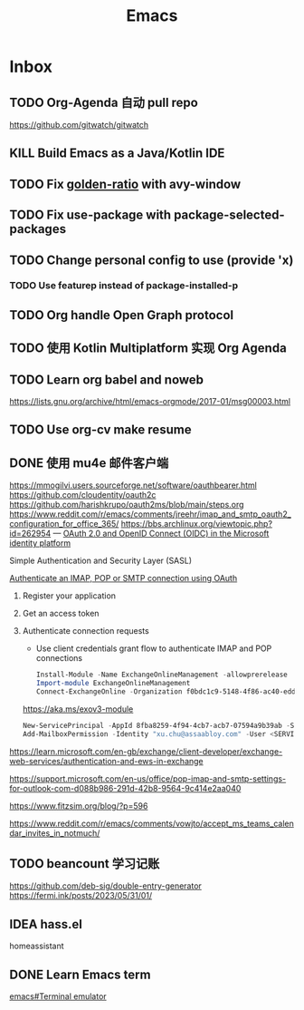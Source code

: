#+title: Emacs
* Inbox
** TODO Org-Agenda 自动 pull repo
SCHEDULED: <2024-05-06 Mon>
https://github.com/gitwatch/gitwatch
** KILL Build Emacs as a Java/Kotlin IDE
SCHEDULED: <2024-04-24 Wed>
** TODO Fix [[file:~/.emacs.d/cats/+windows.el::(use-package golden-ratio][golden-ratio]] with avy-window
** TODO Fix use-package with package-selected-packages
** TODO Change personal config to use (provide 'x)
*** TODO Use featurep instead of package-installed-p
** TODO Org handle Open Graph protocol
SCHEDULED: <2024-08-19 Mon>
** TODO 使用 Kotlin Multiplatform 实现 Org Agenda
SCHEDULED: <2025-05-01 Thu>
** TODO Learn org babel and noweb
https://lists.gnu.org/archive/html/emacs-orgmode/2017-01/msg00003.html
** TODO Use org-cv make resume
SCHEDULED: <2024-09-01 Sun>
** DONE 使用 mu4e 邮件客户端
SCHEDULED: <2024-08-07 Wed>
https://mmogilvi.users.sourceforge.net/software/oauthbearer.html
https://github.com/cloudentity/oauth2c
https://github.com/harishkrupo/oauth2ms/blob/main/steps.org
https://www.reddit.com/r/emacs/comments/jreehr/imap_and_smtp_oauth2_configuration_for_office_365/
https://bbs.archlinux.org/viewtopic.php?id=262954
---
[[https://learn.microsoft.com/en-us/azure/active-directory/develop/active-directory-v2-protocols][OAuth 2.0 and OpenID Connect (OIDC) in the Microsoft identity platform]]

Simple Authentication and Security Layer (SASL)

[[https://learn.microsoft.com/en-gb/exchange/client-developer/legacy-protocols/how-to-authenticate-an-imap-pop-smtp-application-by-using-oauth][Authenticate an IMAP, POP or SMTP connection using OAuth]]
1. Register your application
2. Get an access token
3. Authenticate connection requests
   - Use client credentials grant flow to authenticate IMAP and POP connections
   #+begin_src powershell
     Install-Module -Name ExchangeOnlineManagement -allowprerelease
     Import-module ExchangeOnlineManagement
     Connect-ExchangeOnline -Organization f0bdc1c9-5148-4f86-ac40-edd976e1814c
   #+end_src
   https://aka.ms/exov3-module

   #+begin_src powershell
     New-ServicePrincipal -AppId 8fba8259-4f94-4cb7-acb7-07594a9b39ab -ServiceId <OBJECT_ID> [-Organization <ORGANIZATION_ID>]
     Add-MailboxPermission -Identity "xu.chu@assaabloy.com" -User <SERVICE_PRINCIPAL_ID> -AccessRights FullAccess
   #+end_src
https://learn.microsoft.com/en-gb/exchange/client-developer/exchange-web-services/authentication-and-ews-in-exchange

https://support.microsoft.com/en-us/office/pop-imap-and-smtp-settings-for-outlook-com-d088b986-291d-42b8-9564-9c414e2aa040

https://www.fitzsim.org/blog/?p=596

https://www.reddit.com/r/emacs/comments/vowjto/accept_ms_teams_calendar_invites_in_notmuch/
** TODO beancount 学习记账
SCHEDULED: <2024-08-12 Mon>
https://github.com/deb-sig/double-entry-generator
https://fermi.ink/posts/2023/05/31/01/
** IDEA hass.el
homeassistant
** DONE Learn Emacs term
SCHEDULED: <2023-10-01 Sun>
[[info:emacs#Terminal emulator][emacs#Terminal emulator]]
